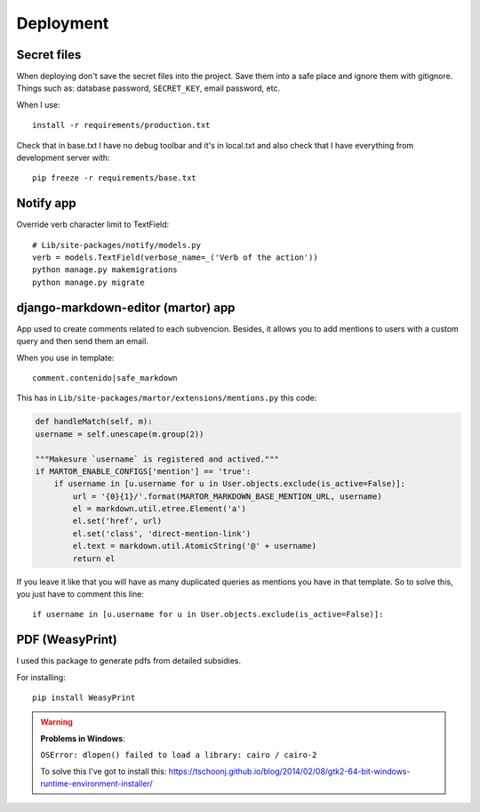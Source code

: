 ==========
Deployment
==========

Secret files
------------
| When deploying don't save the secret files into the project. Save them into a safe place and ignore them with gitignore. Things such as: database password, ``SECRET_KEY``, email password, etc.

When I use::

    install -r requirements/production.txt

Check that in base.txt I have no debug toolbar and it's in local.txt and also check that I have everything from development server with::

    pip freeze -r requirements/base.txt

Notify app
----------
Override verb character limit to TextField::

    # Lib/site-packages/notify/models.py
    verb = models.TextField(verbose_name=_('Verb of the action'))
    python manage.py makemigrations
    python manage.py migrate

django-markdown-editor (martor) app
-----------------------------------
App used to create comments related to each subvencion.
Besides, it allows you to add mentions to users with a custom query and then send them an email.

When you use in template::

    comment.contenido|safe_markdown

This has in ``Lib/site-packages/martor/extensions/mentions.py`` this code:

.. code-block:: python

        def handleMatch(self, m):
        username = self.unescape(m.group(2))

        """Makesure `username` is registered and actived."""
        if MARTOR_ENABLE_CONFIGS['mention'] == 'true':
            if username in [u.username for u in User.objects.exclude(is_active=False)]:
                url = '{0}{1}/'.format(MARTOR_MARKDOWN_BASE_MENTION_URL, username)
                el = markdown.util.etree.Element('a')
                el.set('href', url)
                el.set('class', 'direct-mention-link')
                el.text = markdown.util.AtomicString('@' + username)
                return el

If you leave it like that you will have as many duplicated queries as mentions you have in that template. So to solve this, you just have to comment this line::

    if username in [u.username for u in User.objects.exclude(is_active=False)]:

PDF (WeasyPrint)
----------------
I used this package to generate pdfs from detailed subsidies.

For installing::

    pip install WeasyPrint

.. warning::
    **Problems in Windows**:

    ``OSError: dlopen() failed to load a library: cairo / cairo-2``

    To solve this I've got to install this: `https://tschoonj.github.io/blog/2014/02/08/gtk2-64-bit-windows-runtime-environment-installer/ <https://tschoonj.github.io/blog/2014/02/08/gtk2-64-bit-windows-runtime-environment-installer/>`_

    